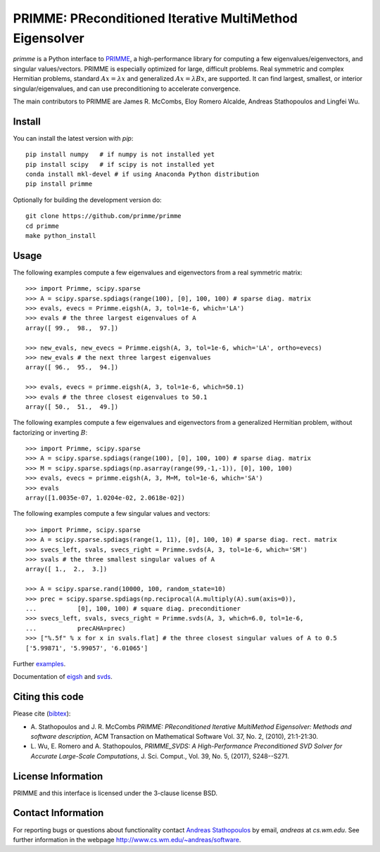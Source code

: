 
PRIMME: PReconditioned Iterative MultiMethod Eigensolver
========================================================

`primme` is a Python interface to PRIMME_, a high-performance library for computing a few eigenvalues/eigenvectors, and singular values/vectors.
PRIMME is especially optimized for large, difficult problems.
Real symmetric and complex Hermitian problems, standard :math:`A x = \lambda x` and generalized :math:`A x = \lambda B x`, are supported.
It can find largest, smallest, or interior singular/eigenvalues, and can use preconditioning to accelerate convergence.

The main contributors to PRIMME are James R. McCombs, Eloy Romero Alcalde, Andreas Stathopoulos and Lingfei Wu.

Install
-------

You can install the latest version with `pip`::

    pip install numpy   # if numpy is not installed yet
    pip install scipy   # if scipy is not installed yet
    conda install mkl-devel # if using Anaconda Python distribution
    pip install primme

Optionally for building the development version do::

    git clone https://github.com/primme/primme
    cd primme
    make python_install

Usage
-----

The following examples compute a few eigenvalues and eigenvectors from a real symmetric matrix::

    >>> import Primme, scipy.sparse
    >>> A = scipy.sparse.spdiags(range(100), [0], 100, 100) # sparse diag. matrix
    >>> evals, evecs = Primme.eigsh(A, 3, tol=1e-6, which='LA')
    >>> evals # the three largest eigenvalues of A
    array([ 99.,  98.,  97.])

    >>> new_evals, new_evecs = Primme.eigsh(A, 3, tol=1e-6, which='LA', ortho=evecs)
    >>> new_evals # the next three largest eigenvalues
    array([ 96.,  95.,  94.])

    >>> evals, evecs = primme.eigsh(A, 3, tol=1e-6, which=50.1)
    >>> evals # the three closest eigenvalues to 50.1
    array([ 50.,  51.,  49.])


The following examples compute a few eigenvalues and eigenvectors from a generalized Hermitian problem, without factorizing or inverting :math:`B`::

    >>> import Primme, scipy.sparse
    >>> A = scipy.sparse.spdiags(range(100), [0], 100, 100) # sparse diag. matrix
    >>> M = scipy.sparse.spdiags(np.asarray(range(99,-1,-1)), [0], 100, 100)
    >>> evals, evecs = primme.eigsh(A, 3, M=M, tol=1e-6, which='SA')
    >>> evals
    array([1.0035e-07, 1.0204e-02, 2.0618e-02])

The following examples compute a few singular values and vectors::

    >>> import Primme, scipy.sparse
    >>> A = scipy.sparse.spdiags(range(1, 11), [0], 100, 10) # sparse diag. rect. matrix
    >>> svecs_left, svals, svecs_right = Primme.svds(A, 3, tol=1e-6, which='SM')
    >>> svals # the three smallest singular values of A
    array([ 1.,  2.,  3.])

    >>> A = scipy.sparse.rand(10000, 100, random_state=10)
    >>> prec = scipy.sparse.spdiags(np.reciprocal(A.multiply(A).sum(axis=0)),
    ...           [0], 100, 100) # square diag. preconditioner
    >>> svecs_left, svals, svecs_right = Primme.svds(A, 3, which=6.0, tol=1e-6,
    ...           precAHA=prec)
    >>> ["%.5f" % x for x in svals.flat] # the three closest singular values of A to 0.5
    ['5.99871', '5.99057', '6.01065']

Further examples_.

Documentation of eigsh_ and svds_.

Citing this code 
----------------

Please cite (bibtex_):

* A. Stathopoulos and J. R. McCombs *PRIMME: PReconditioned Iterative
  MultiMethod Eigensolver: Methods and software description*, ACM
  Transaction on Mathematical Software Vol. 37, No. 2, (2010),
  21:1-21:30.

* L. Wu, E. Romero and A. Stathopoulos, *PRIMME_SVDS: A High-Performance
  Preconditioned SVD Solver for Accurate Large-Scale Computations*,
  J. Sci. Comput., Vol. 39, No. 5, (2017), S248--S271.

License Information
-------------------

PRIMME and this interface is licensed under the 3-clause license BSD.

Contact Information 
-------------------

For reporting bugs or questions about functionality contact `Andreas Stathopoulos`_ by
email, `andreas` at `cs.wm.edu`. See further information in
the webpage http://www.cs.wm.edu/~andreas/software.

.. _PRIMME: https://github.com/primme/primme
.. _`Andreas Stathopoulos`: http://www.cs.wm.edu/~andreas/software
.. _`github`: https://github.com/primme/primme
.. _`doc`: https://www.cs.wm.edu/~andreas/software/doc/readme.html
.. _PETSc : https://www.mcs.anl.gov/petsc/
.. _`bibtex`: https://raw.githubusercontent.com/primme/primme/master/doc/primme.bib
.. _eigsh: https://www.cs.wm.edu/~andreas/software/doc/pyeigsh.html
.. _svds: https://www.cs.wm.edu/~andreas/software/doc/pysvds.html
.. _examples: https://github.com/primme/primme/blob/master/Python/examples.py
